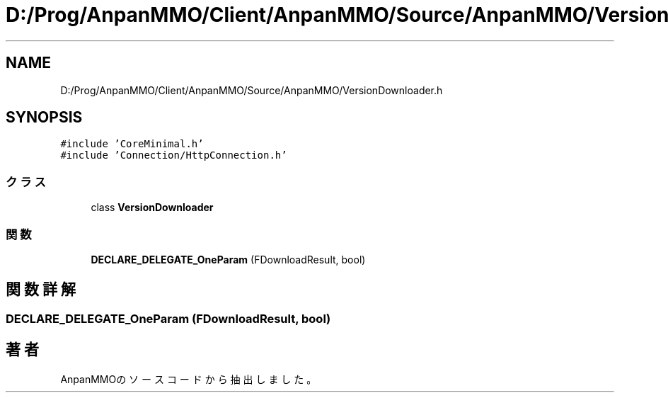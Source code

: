 .TH "D:/Prog/AnpanMMO/Client/AnpanMMO/Source/AnpanMMO/VersionDownloader.h" 3 "2018年12月20日(木)" "AnpanMMO" \" -*- nroff -*-
.ad l
.nh
.SH NAME
D:/Prog/AnpanMMO/Client/AnpanMMO/Source/AnpanMMO/VersionDownloader.h
.SH SYNOPSIS
.br
.PP
\fC#include 'CoreMinimal\&.h'\fP
.br
\fC#include 'Connection/HttpConnection\&.h'\fP
.br

.SS "クラス"

.in +1c
.ti -1c
.RI "class \fBVersionDownloader\fP"
.br
.in -1c
.SS "関数"

.in +1c
.ti -1c
.RI "\fBDECLARE_DELEGATE_OneParam\fP (FDownloadResult, bool)"
.br
.in -1c
.SH "関数詳解"
.PP 
.SS "DECLARE_DELEGATE_OneParam (FDownloadResult, bool)"

.SH "著者"
.PP 
 AnpanMMOのソースコードから抽出しました。
